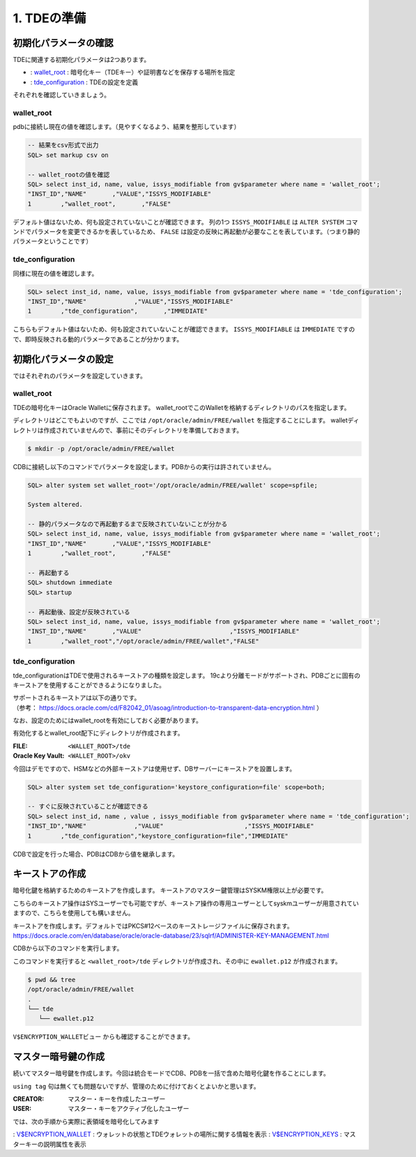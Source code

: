 ###########################
1. TDEの準備
###########################

****************************
初期化パラメータの確認
****************************

TDEに関連する初期化パラメータは2つあります。

+ : `wallet_root <https://docs.oracle.com/cd/F82042_01/refrn/WALLET_ROOT.html>`__ :  暗号化キー（TDEキー）や証明書などを保存する場所を指定
+ : `tde_configuration <https://docs.oracle.com/cd/F82042_01/refrn/TDE_CONFIGURATION.html>`__ : TDEの設定を定義

それぞれを確認していきましょう。


wallet_root
============================


pdbに接続し現在の値を確認します。（見やすくなるよう、結果を整形しています）

.. code:: sql

   -- 結果をcsv形式で出力
   SQL> set markup csv on

   -- wallet_rootの値を確認
   SQL> select inst_id, name, value, issys_modifiable from gv$parameter where name = 'wallet_root';
   "INST_ID","NAME"       ,"VALUE","ISSYS_MODIFIABLE"
   1        ,"wallet_root",       ,"FALSE"

デフォルト値はないため、何も設定されていないことが確認できます。  
列の1つ ``ISSYS_MODIFIABLE`` は ``ALTER SYSTEM`` コマンドでパラメータを変更できるかを表しているため、 ``FALSE`` は設定の反映に再起動が必要なことを表しています。（つまり静的パラメータということです）


tde_configuration
============================

同様に現在の値を確認します。

.. code:: sql

   SQL> select inst_id, name, value, issys_modifiable from gv$parameter where name = 'tde_configuration';
   "INST_ID","NAME"             ,"VALUE","ISSYS_MODIFIABLE"
   1        ,"tde_configuration",       ,"IMMEDIATE"

こちらもデフォルト値はないため、何も設定されていないことが確認できます。
``ISSYS_MODIFIABLE`` は ``IMMEDIATE`` ですので、即時反映される動的パラメータであることが分かります。



****************************
初期化パラメータの設定
****************************

ではそれぞれのパラメータを設定していきます。

wallet_root
============================

TDEの暗号化キーはOracle Walletに保存されます。
wallet_rootでこのWalletを格納するディレクトリのパスを指定します。

ディレクトリはどこでもよいのですが、ここでは ``/opt/oracle/admin/FREE/wallet`` を指定することにします。
walletディレクトリは作成されていませんので、事前にそのディレクトリを準備しておきます。

.. code:: bash

   $ mkdir -p /opt/oracle/admin/FREE/wallet


CDBに接続し以下のコマンドでパラメータを設定します。PDBからの実行は許されていません。

.. code:: sql

   SQL> alter system set wallet_root='/opt/oracle/admin/FREE/wallet' scope=spfile;

   System altered.

   -- 静的パラメータなので再起動するまで反映されていないことが分かる
   SQL> select inst_id, name, value, issys_modifiable from gv$parameter where name = 'wallet_root';
   "INST_ID","NAME"       ,"VALUE","ISSYS_MODIFIABLE"
   1        ,"wallet_root",       ,"FALSE"

   -- 再起動する
   SQL> shutdown immediate
   SQL> startup

   -- 再起動後、設定が反映されている
   SQL> select inst_id, name, value, issys_modifiable from gv$parameter where name = 'wallet_root';
   "INST_ID","NAME"       ,"VALUE"                        ,"ISSYS_MODIFIABLE"
   1        ,"wallet_root","/opt/oracle/admin/FREE/wallet","FALSE"


tde_configuration
============================

tde_configurationはTDEで使用されるキーストアの種類を設定します。
19cより分離モードがサポートされ、PDBごとに固有のキーストアを使用することができるようになりました。

| サポートされるキーストアは以下の通りです。
| （参考： https://docs.oracle.com/cd/F82042_01/asoag/introduction-to-transparent-data-encryption.html ）

.. image:: ../_static/tde/サポートされるキーストア.png

なお、設定のためにはwallet_rootを有効にしておく必要があります。

有効化するとwallet_root配下にディレクトリが作成されます。

:FILE: ``<WALLET_ROOT>/tde``
:Oracle Key Vault: ``<WALLET_ROOT>/okv``

今回はデモですので、HSMなどの外部キーストアは使用せず、DBサーバーにキーストアを設置します。

.. code:: sql

   SQL> alter system set tde_configuration='keystore_configuration=file' scope=both;

   -- すぐに反映されていることが確認できる
   SQL> select inst_id, name , value , issys_modifiable from gv$parameter where name = 'tde_configuration';
   "INST_ID","NAME"             ,"VALUE"                      ,"ISSYS_MODIFIABLE"
   1        ,"tde_configuration","keystore_configuration=file","IMMEDIATE"

CDBで設定を行った場合、PDBはCDBから値を継承します。



****************************
キーストアの作成
****************************

暗号化鍵を格納するためのキーストアを作成します。
キーストアのマスター鍵管理はSYSKM権限以上が必要です。

こちらのキーストア操作はSYSユーザーでも可能ですが、キーストア操作の専用ユーザーとしてsyskmユーザーが用意されていますので、こちらを使用しても構いません。

.. code-block:: sql
   :caption: CDBで実行 (syskmユーザー)

   # oracleユーザーでSYSKMとして接続
   $ sqlplus / as syskm

   SQL> show user
   USER is "SYSKM"

   -- SYSKMユーザーのもつ権限を確認
   SQL> select * from session_privs;

   PRIVILEGE
   ----------------------------------------
   SYSKM
   ADMINISTER KEY MANAGEMENT

キーストアを作成します。デフォルトではPKCS#12ベースのキーストレージファイルに保存されます。
https://docs.oracle.com/en/database/oracle/oracle-database/23/sqlrf/ADMINISTER-KEY-MANAGEMENT.html

CDBから以下のコマンドを実行します。

.. code-block:: sql
   :caption: CDBで実行 (syskmユーザー)

   SQL> administer key management create keystore identified by OracleKM123#;

   keystore altered.

このコマンドを実行すると ``<wallet_root>/tde`` ディレクトリが作成され、その中に ``ewallet.p12`` が作成されます。

.. code:: bash

   $ pwd && tree
   /opt/oracle/admin/FREE/wallet
   .
   └── tde
      └── ewallet.p12

``V$ENCRYPTION_WALLETビュー`` からも確認することができます。

.. code-block:: sql
   :caption: CDBで実行 (syskmユーザー)

   SQL> set markup csv on
   SQL> select * from v$encryption_wallet;
   "WRL_TYPE","WRL_PARAMETER"                     ,"STATUS","WALLET_TYPE","WALLET_ORDER","KEYSTORE_MODE","FULLY_BACKED_UP","CON_ID"
   "FILE"    ,"/opt/oracle/admin/FREE/wallet/tde/","CLOSED","UNKNOWN"    ,"SINGLE"      ,"NONE"         ,"UNDEFINED"      ,1

   -- キーストアがCLOSEDになっていますので、OPENにします。
   SQL> administer key management set keystore open identified by OracleKM123#;
   
   -- STATUS列がOPENになっていることを確認
   SQL> select * from v$encryption_wallet;
   "WRL_TYPE","WRL_PARAMETER","STATUS","WALLET_TYPE","WALLET_ORDER","KEYSTORE_MODE","FULLY_BACKED_UP","CON_ID"
   "FILE","/opt/oracle/admin/FREE/wallet/tde/","OPEN_NO_MASTER_KEY","PASSWORD","SINGLE","NONE","UNDEFINED",1


****************************
マスター暗号鍵の作成
****************************

続いてマスター暗号鍵を作成します。今回は統合モードでCDB、PDBを一括で含めた暗号化鍵を作ることにします。

.. code-block:: sql
   :caption: CDBで実行 (syskmユーザーまたはsysユーザー)

   SQL> administer key management set key using tag 'v1.0_MEK_AllContainer' identified by OracleKM123# with backup container = ALL;

   keystore altered.

``using tag`` 句は無くても問題ないですが、管理のために付けておくとよいかと思います。

.. code-block:: sql
   :caption: PDBで実行 (sysユーザー)

   -- PDBから正しくウォレットを認識できているかを確認
   SQL> select * from v$encryption_wallet;
   "WRL_TYPE","WRL_PARAMETER","STATUS","WALLET_TYPE","WALLET_ORDER","KEYSTORE_MODE","FULLY_BACKED_UP","CON_ID"
   "FILE"    ,               ,"OPEN"  ,"PASSWORD"   ,"SINGLE"      ,"UNITED"       ,"NO"             ,3

   -- PDBから正しくマスター暗号鍵を認識できているかを確認（都合上KEY_IDは短縮しています）
   SQL> select key_id, tag, creator, user, key_use, keystore_type, activating_dbname from v$encryption_keys;
   "KEY_ID"      ,"TAG"                  , "CREATOR","USER","KEY_USE"   ,"KEYSTORE_TYPE"    ,"ACTIVATING_DBNAME"
   "AU1kv...AAAA","v1.0_MEK_AllContainer", "SYSKM"  ,"SYS" ,"TDE IN PDB","SOFTWARE KEYSTORE","FREE"


:CREATOR: マスター・キーを作成したユーザー
:USER: マスター・キーをアクティブ化したユーザー

では、次の手順から実際に表領域を暗号化してみます


: `V$ENCRYPTION_WALLET <https://docs.oracle.com/en/database/oracle/oracle-database/23/refrn/V-ENCRYPTION_WALLET.html>`__ : ウォレットの状態とTDEウォレットの場所に関する情報を表示  
: `V$ENCRYPTION_KEYS <https://docs.oracle.com/en/database/oracle/oracle-database/23/refrn/V-ENCRYPTION_KEYS.html>`__ : マスターキーの説明属性を表示




